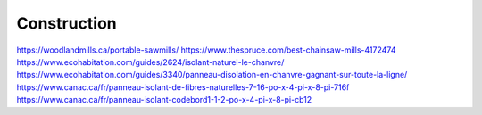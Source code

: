 Construction
============

https://woodlandmills.ca/portable-sawmills/
https://www.thespruce.com/best-chainsaw-mills-4172474
https://www.ecohabitation.com/guides/2624/isolant-naturel-le-chanvre/
https://www.ecohabitation.com/guides/3340/panneau-disolation-en-chanvre-gagnant-sur-toute-la-ligne/
https://www.canac.ca/fr/panneau-isolant-de-fibres-naturelles-7-16-po-x-4-pi-x-8-pi-716f
https://www.canac.ca/fr/panneau-isolant-codebord1-1-2-po-x-4-pi-x-8-pi-cb12

